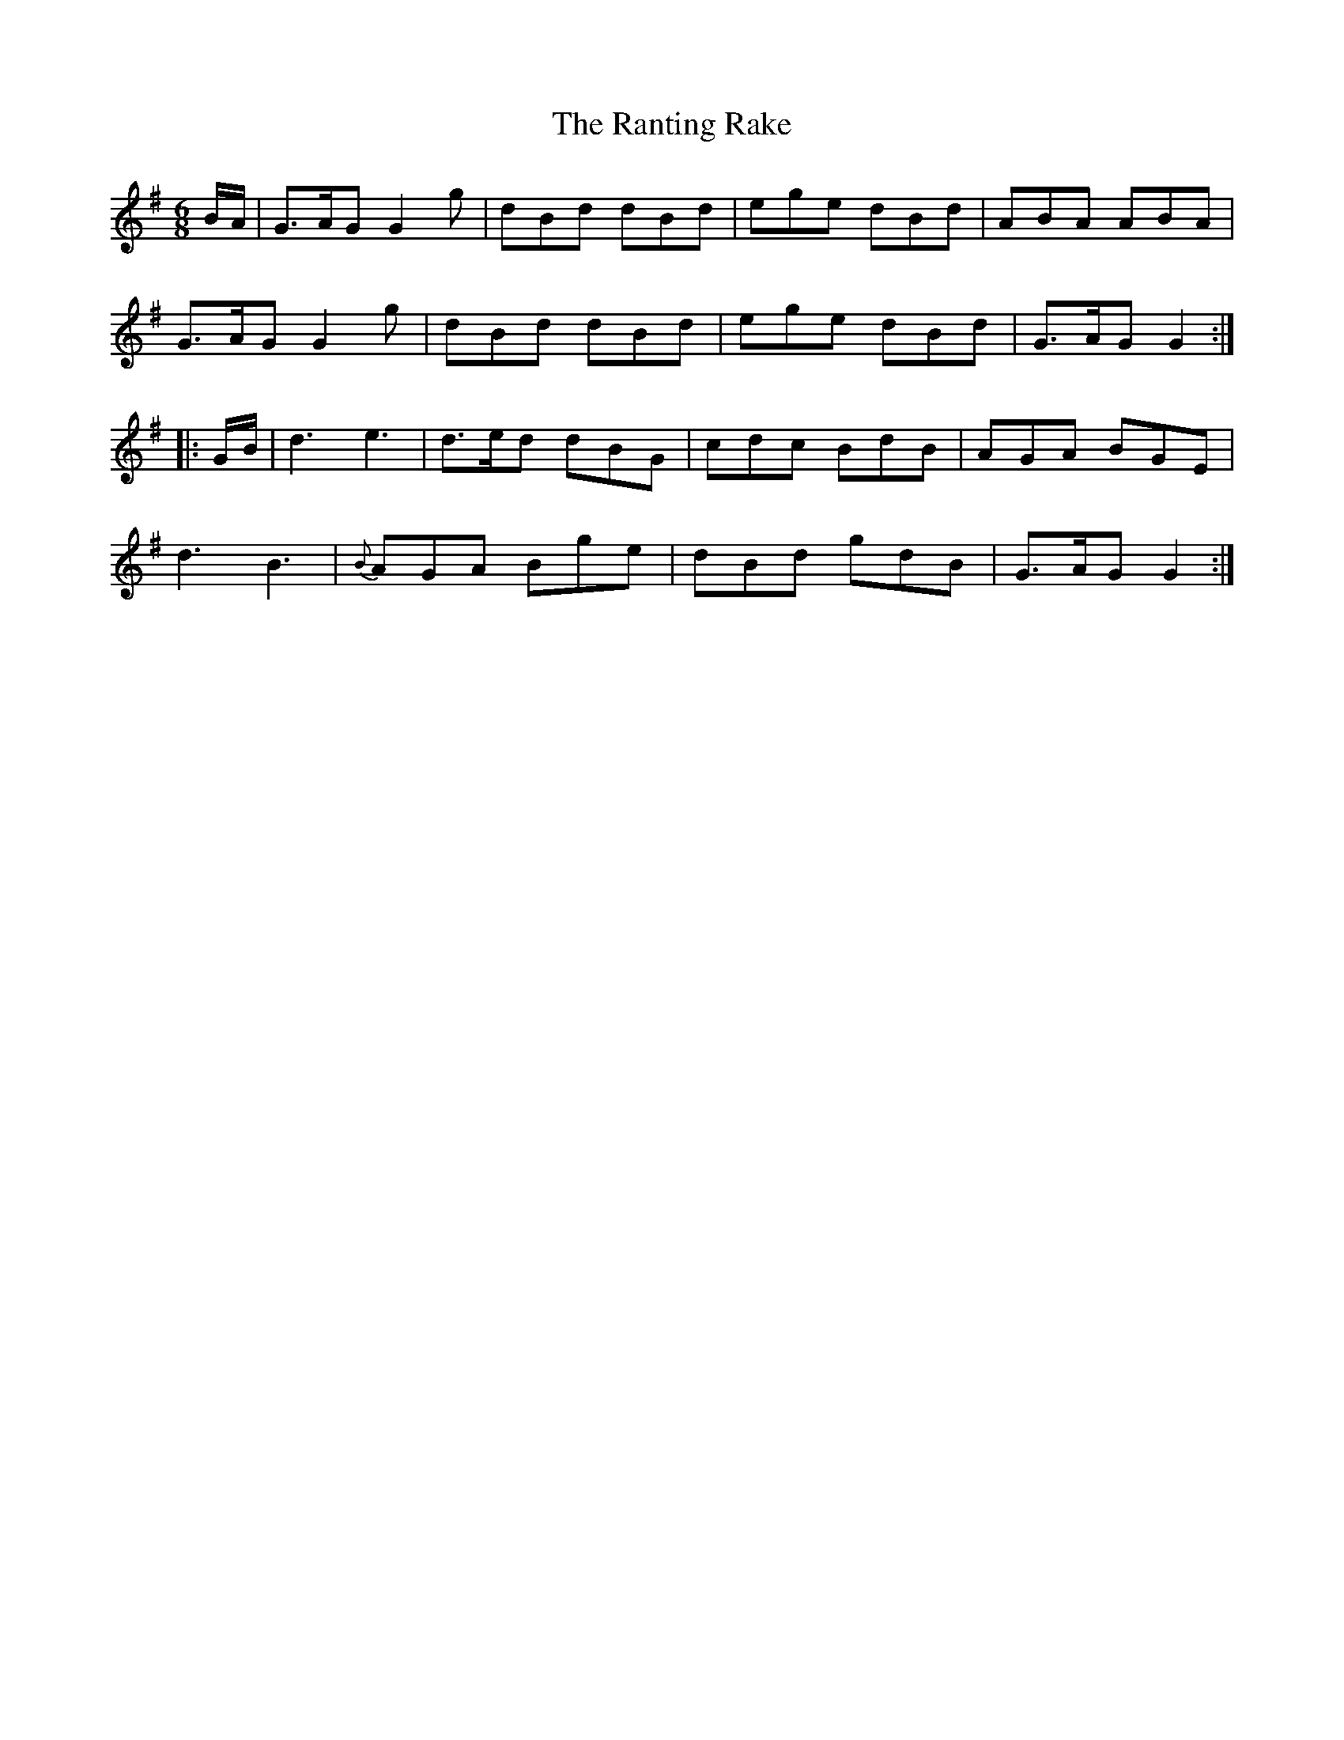 X: 33707
T: Ranting Rake, The
R: jig
M: 6/8
K: Gmajor
B/A/|G3/2A/G G2g|dBd dBd|ege dBd|ABA ABA|
G3/2A/G G2g|dBd dBd|ege dBd|G3/2A/G G2:|
|:G/B/|d3e3|d3/2e/d dBG|cdc BdB|AGA BGE|
d3B3|{B}AGA Bge|dBd gdB|G3/2A/G G2:|

